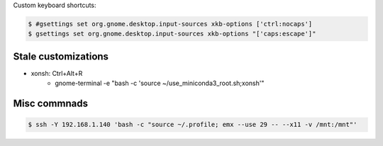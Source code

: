 Custom keyboard shortcuts:

.. code-block:: console

   $ #gsettings set org.gnome.desktop.input-sources xkb-options ['ctrl:nocaps']
   $ gsettings set org.gnome.desktop.input-sources xkb-options "['caps:escape']"


Stale customizations
====================
- xonsh: Ctrl+Alt+R
    - gnome-terminal -e "bash -c 'source ~/use_miniconda3_root.sh;xonsh'"


Misc commnads
=============

.. code-block:: shell-session

   $ ssh -Y 192.168.1.140 'bash -c "source ~/.profile; emx --use 29 -- --x11 -v /mnt:/mnt"'
